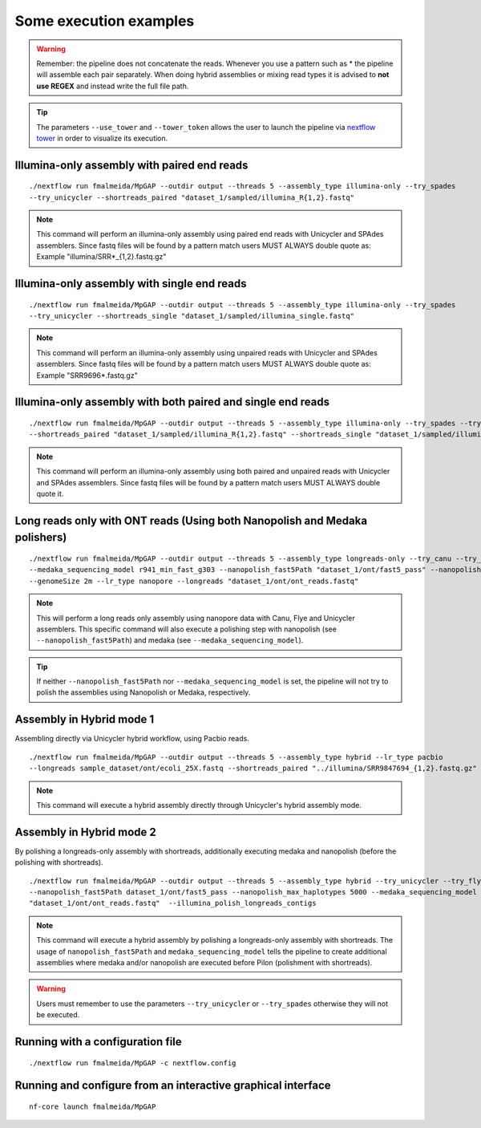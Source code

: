 .. _examples:

***********************
Some execution examples
***********************

.. warning::

  Remember: the pipeline does not concatenate the reads. Whenever you use a pattern such as \* the pipeline will assemble each pair
  separately. When doing hybrid assemblies or mixing read types it is advised to **not use REGEX** and instead write the full file
  path.

.. tip::

  The parameters ``--use_tower`` and ``--tower_token`` allows the user to launch the pipeline via `nextflow tower <https://tower.nf/>`_ in order to visualize its execution.

Illumina-only assembly with paired end reads
============================================

::

   ./nextflow run fmalmeida/MpGAP --outdir output --threads 5 --assembly_type illumina-only --try_spades
   --try_unicycler --shortreads_paired "dataset_1/sampled/illumina_R{1,2}.fastq"

.. note::

  This command will perform an illumina-only assembly using paired end reads with Unicycler and SPAdes assemblers.
  Since fastq files will be found by a pattern match users MUST ALWAYS double quote as: Example "illumina/SRR\*_{1,2}.fastq.gz"

Illumina-only assembly with single end reads
============================================

::

  ./nextflow run fmalmeida/MpGAP --outdir output --threads 5 --assembly_type illumina-only --try_spades
  --try_unicycler --shortreads_single "dataset_1/sampled/illumina_single.fastq"

.. note::

  This command will perform an illumina-only assembly using unpaired reads with Unicycler and SPAdes assemblers.
  Since fastq files will be found by a pattern match users MUST ALWAYS double quote as: Example "SRR9696\*.fastq.gz"

Illumina-only assembly with both paired and single end reads
============================================================

::

  ./nextflow run fmalmeida/MpGAP --outdir output --threads 5 --assembly_type illumina-only --try_spades --try_unicycler
  --shortreads_paired "dataset_1/sampled/illumina_R{1,2}.fastq" --shortreads_single "dataset_1/sampled/illumina_single.fastq"

.. note::

  This command will perform an illumina-only assembly using both paired and unpaired reads with Unicycler and SPAdes assemblers.
  Since fastq files will be found by a pattern match users MUST ALWAYS double quote it.

Long reads only with ONT reads (Using both Nanopolish and Medaka polishers)
===========================================================================

::

  ./nextflow run fmalmeida/MpGAP --outdir output --threads 5 --assembly_type longreads-only --try_canu --try_flye --try_unicycler
  --medaka_sequencing_model r941_min_fast_g303 --nanopolish_fast5Path "dataset_1/ont/fast5_pass" --nanopolish_max_haplotypes 2000
  --genomeSize 2m --lr_type nanopore --longreads "dataset_1/ont/ont_reads.fastq"

.. note::

  This will perform a long reads only assembly using nanopore data with Canu, Flye and Unicycler assemblers. This specific command
  will also execute a polishing step with nanopolish (see ``--nanopolish_fast5Path``) and medaka (see ``--medaka_sequencing_model``).

.. tip::

  If neither ``--nanopolish_fast5Path`` nor ``--medaka_sequencing_model`` is set, the pipeline will not try to polish the assemblies using Nanopolish or Medaka, respectively.

Assembly in Hybrid mode 1
=========================

Assembling directly via Unicycler hybrid workflow, using Pacbio reads.

::

  ./nextflow run fmalmeida/MpGAP --outdir output --threads 5 --assembly_type hybrid --lr_type pacbio
  --longreads sample_dataset/ont/ecoli_25X.fastq --shortreads_paired "../illumina/SRR9847694_{1,2}.fastq.gz" --try_unicycler

.. note::

  This command will execute a hybrid assembly directly through Unicycler's hybrid assembly mode.

Assembly in Hybrid mode 2
=========================

By polishing a longreads-only assembly with shortreads, additionally executing medaka and nanopolish (before the polishing with shortreads).

::

  ./nextflow run fmalmeida/MpGAP --outdir output --threads 5 --assembly_type hybrid --try_unicycler --try_flye --try_canu --shortreads_paired "dataset_1/sampled/illumina_R{1,2}.fastq"
  --nanopolish_fast5Path dataset_1/ont/fast5_pass --nanopolish_max_haplotypes 5000 --medaka_sequencing_model r941_min_fast_g303 --genomeSize 2m --lr_type nanopore --longreads
  "dataset_1/ont/ont_reads.fastq"  --illumina_polish_longreads_contigs

.. note::

  This command will execute a hybrid assembly by polishing a longreads-only assembly with shortreads. The usage of ``nanopolish_fast5Path`` and ``medaka_sequencing_model``
  tells the pipeline to create additional assemblies where medaka and/or nanopolish are executed before Pilon (polishment with shortreads).

.. warning::

  Users must remember to use the parameters ``--try_unicycler`` or ``--try_spades`` otherwise they will not be executed.

Running with a configuration file
=================================

::

      ./nextflow run fmalmeida/MpGAP -c nextflow.config

Running and configure from an interactive graphical interface
=============================================================

::

      nf-core launch fmalmeida/MpGAP
